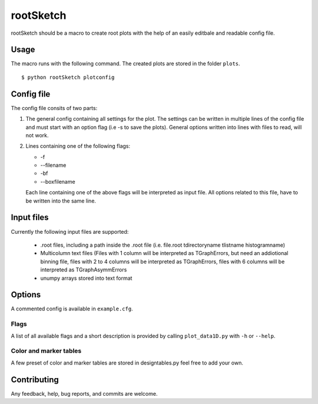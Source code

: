 ===========
rootSketch
===========

rootSketch should be a macro to create root plots with the help of an easily editbale and readable config file.


Usage
===========

The macro runs with the following command. The created plots are stored in the folder ``plots``.

::

$ python rootSketch plotconfig


Config file
===========

The config file consits of two parts:

1. The general config containing all settings for the plot.
   The settings can be written in multiple lines of the config file and must start with an option flag (i.e -s to save the plots).
   General options written into lines with files to read, will not work.
2. Lines containing one of the following flags:

   - -f
   - --filename
   - -bf
   - --boxfilename

   Each line containing one of the above flags will be interpreted as input file.
   All options related to this file, have to be written into the same line.


Input files
===========

Currently the following input files are supported:

   - .root files, including a path inside the .root file (i.e. file.root tdirectoryname tlistname histogramname)
   - Multicolumn text files (Files with 1 column will be interpreted as TGraphErrors, but need an addiotional binning file, files with 2 to 4 columns will be interpreted as TGraphErrors, files with 6 columns will be interpreted as TGraphAsymmErrors
   - unumpy arrays stored into text format

Options
============

A commented config is available in ``example.cfg``. 

Flags
-----

A list of all available flags and a short description is provided by calling ``plot_data1D.py`` with ``-h`` or ``--help``.

Color and marker tables
-----------------------

A few preset of color and marker tables are stored in designtables.py feel free to add your own.

Contributing
============

Any feedback, help, bug reports, and commits are welcome.


